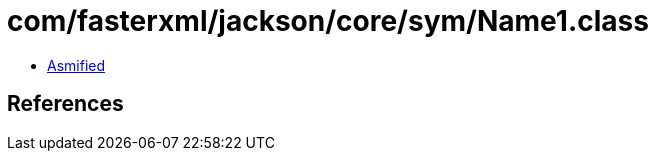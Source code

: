 = com/fasterxml/jackson/core/sym/Name1.class

 - link:Name1-asmified.java[Asmified]

== References

